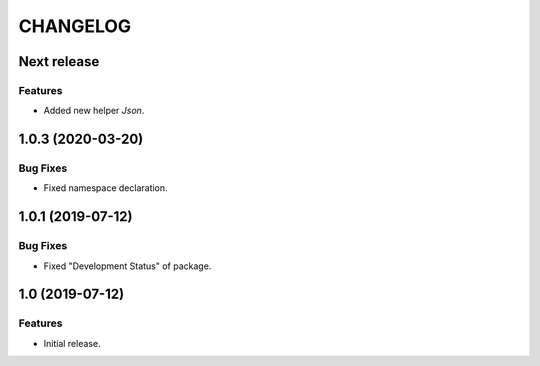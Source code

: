 ..  Changelog format guide.
    - Before make new release of core egg you MUST add here a header for new version with name "Next release".
    - After all headers and paragraphs you MUST add only ONE empty line.
    - At the end of sentence which describes some changes SHOULD be identifier of task from our task manager.
      This identifier MUST be placed in brackets. If a hot fix has not the task identifier then you
      can use the word "HOTFIX" instead of it.
    - At the end of sentence MUST stand a point.
    - List of changes in the one version MUST be grouped in the next sections:
        - Features
        - Changes
        - Bug Fixes
        - Docs

CHANGELOG
*********

Next release
============

Features
--------

- Added new helper `Json`.

1.0.3 (2020-03-20)
==================

Bug Fixes
---------

- Fixed namespace declaration.

1.0.1 (2019-07-12)
==================

Bug Fixes
---------

- Fixed "Development Status" of package.

1.0 (2019-07-12)
================

Features
--------

- Initial release.
